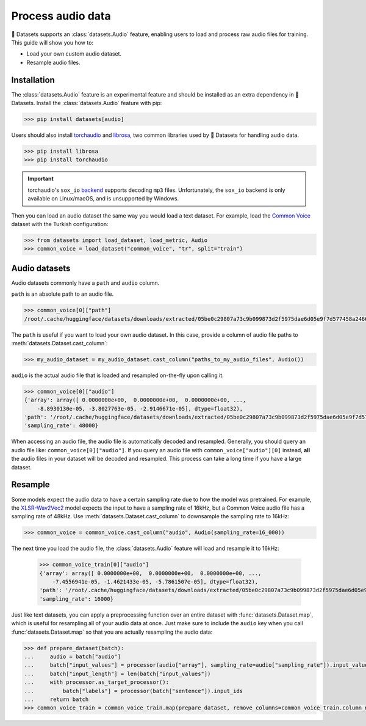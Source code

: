 Process audio data
==================

🤗 Datasets supports an :class:`datasets.Audio` feature, enabling users to load and process raw audio files for training. This guide will show you how to:

* Load your own custom audio dataset.
* Resample audio files.

Installation
------------

The :class:`datasets.Audio` feature is an experimental feature and should be installed as an extra dependency in 🤗 Datasets. Install the :class:`datasets.Audio` feature with pip:

.. code::

    >>> pip install datasets[audio]

Users should also install `torchaudio <https://pytorch.org/audio/stable/index.html>`_ and `librosa <https://librosa.org/doc/latest/index.html>`_, two common libraries used by 🤗 Datasets for handling audio data.

.. code::

    >>> pip install librosa
    >>> pip install torchaudio

.. important::

    torchaudio's ``sox_io`` `backend <https://pytorch.org/audio/stable/backend.html#>`_ supports decoding ``mp3`` files. Unfortunately, the ``sox_io`` backend is only available on Linux/macOS, and is unsupported by Windows.

Then you can load an audio dataset the same way you would load a text dataset. For example, load the `Common Voice <https://huggingface.co/datasets/common_voice>`_ dataset with the Turkish configuration:

.. code-block::

    >>> from datasets import load_dataset, load_metric, Audio
    >>> common_voice = load_dataset("common_voice", "tr", split="train")

Audio datasets
--------------

Audio datasets commonly have a ``path`` and ``audio`` column.

``path`` is an absolute path to an audio file.

.. code::

    >>> common_voice[0]["path"]
    /root/.cache/huggingface/datasets/downloads/extracted/05be0c29807a73c9b099873d2f5975dae6d05e9f7d577458a2466ecb9a2b0c6b/cv-corpus-6.1-2020-12-11/tr/clips/common_voice_tr_21921195.mp3

The ``path`` is useful if you want to load your own audio dataset. In this case, provide a column of audio file paths to :meth:`datasets.Dataset.cast_column`:

.. code::

    >>> my_audio_dataset = my_audio_dataset.cast_column("paths_to_my_audio_files", Audio())

``audio`` is the actual audio file that is loaded and resampled on-the-fly upon calling it.

.. code::

    >>> common_voice[0]["audio"]
    {'array': array([ 0.0000000e+00,  0.0000000e+00,  0.0000000e+00, ...,
        -8.8930130e-05, -3.8027763e-05, -2.9146671e-05], dtype=float32),
    'path': '/root/.cache/huggingface/datasets/downloads/extracted/05be0c29807a73c9b099873d2f5975dae6d05e9f7d577458a2466ecb9a2b0c6b/cv-corpus-6.1-2020-12-11/tr/clips/common_voice_tr_21921195.mp3',
    'sampling_rate': 48000}

When accessing an audio file, the audio file is automatically decoded and resampled. Generally, you should query an audio file like: ``common_voice[0]["audio"]``. If you query an audio file with ``common_voice["audio"][0]`` instead, **all** the audio files in your dataset will be decoded and resampled. This process can take a long time if you have a large dataset.

Resample
--------

Some models expect the audio data to have a certain sampling rate due to how the model was pretrained. For example, the `XLSR-Wav2Vec2 <https://huggingface.co/facebook/wav2vec2-large-xlsr-53>`_ model expects the input to have a sampling rate of 16kHz, but a Common Voice audio file has a sampling rate of 48kHz. Use :meth:`datasets.Dataset.cast_column` to downsample the sampling rate to 16kHz:

.. code::

    >>> common_voice = common_voice.cast_column("audio", Audio(sampling_rate=16_000))

The next time you load the audio file, the :class:`datasets.Audio` feature will load and resample it to 16kHz:

    >>> common_voice_train[0]["audio"]
    {'array': array([ 0.0000000e+00,  0.0000000e+00,  0.0000000e+00, ...,
        -7.4556941e-05, -1.4621433e-05, -5.7861507e-05], dtype=float32),
    'path': '/root/.cache/huggingface/datasets/downloads/extracted/05be0c29807a73c9b099873d2f5975dae6d05e9f7d577458a2466ecb9a2b0c6b/cv-corpus-6.1-2020-12-11/tr/clips/common_voice_tr_21921195.mp3',
    'sampling_rate': 16000}

.. image:: /imgs/resample.gif
   :align: center

Just like text datasets, you can apply a preprocessing function over an entire dataset with :func:`datasets.Dataset.map`, which is useful for resampling all of your audio data at once. Just make sure to include the ``audio`` key when you call :func:`datasets.Dataset.map` so that you are actually resampling the audio data:

.. code-block::

    >>> def prepare_dataset(batch):
    ...     audio = batch["audio"]
    ...     batch["input_values"] = processor(audio["array"], sampling_rate=audio["sampling_rate"]).input_values[0]
    ...     batch["input_length"] = len(batch["input_values"])
    ...     with processor.as_target_processor():
    ...         batch["labels"] = processor(batch["sentence"]).input_ids
    ...     return batch
    >>> common_voice_train = common_voice_train.map(prepare_dataset, remove_columns=common_voice_train.column_names)